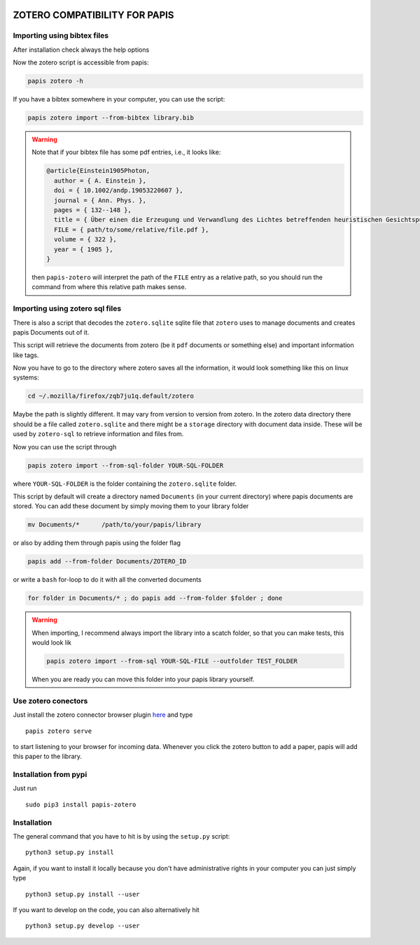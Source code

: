 .. image:: https://badge.fury.io/py/papis-zotero.svg
    :target: https://badge.fury.io/py/papis-zotero

|ghbadge|

ZOTERO COMPATIBILITY FOR PAPIS
==============================


Importing using bibtex files
----------------------------

After installation check always the help options

Now the zotero script is accessible from papis:

.. code:: bash

  papis zotero -h

If you have a bibtex somewhere in your computer, you can use the script:

.. code:: bash

  papis zotero import --from-bibtex library.bib

.. warning::

  Note that if your bibtex file has some pdf entries, i.e., it looks like:

  .. code:: bibtex

    @article{Einstein1905Photon,
      author = { A. Einstein },
      doi = { 10.1002/andp.19053220607 },
      journal = { Ann. Phys. },
      pages = { 132--148 },
      title = { Über einen die Erzeugung und Verwandlung des Lichtes betreffenden heuristischen Gesichtspunkt },
      FILE = { path/to/some/relative/file.pdf },
      volume = { 322 },
      year = { 1905 },
    }

  then ``papis-zotero`` will interpret the path of the ``FILE`` entry
  as a relative path, so you should run the command from where this relative path
  makes sense.

Importing using zotero sql files
--------------------------------

There is also a script that decodes the
``zotero.sqlite`` sqlite file that ``zotero`` uses to manage documents
and creates papis Documents out of it.

This script will retrieve the documents from zotero (be it ``pdf`` documents
or something else) and important information like tags.

Now you have to go to the directory where zotero saves all the information,
it would look something like this on linux systems:

.. code:: bash

  cd ~/.mozilla/firefox/zqb7ju1q.default/zotero

Maybe the path is slightly different. It may vary from version to version from
zotero.  In the zotero data directory there should be a file called
``zotero.sqlite`` and there might be a ``storage`` directory with
document data inside. These will be used by ``zotero-sql`` to
retrieve information and files from.

Now you can use the script through

.. code:: bash

  papis zotero import --from-sql-folder YOUR-SQL-FOLDER

where ``YOUR-SQL-FOLDER`` is the folder containing the ``zotero.sqlite``
folder.

This script by default will create a directory named ``Documents`` (in your
current directory) where papis documents are stored. You can add these document
by simply moving them to your library folder

.. code::

  mv Documents/*      /path/to/your/papis/library

or also by adding them through papis using the folder flag

.. code::

  papis add --from-folder Documents/ZOTERO_ID

or write a ``bash`` for-loop to do it with all the converted documents

.. code::

  for folder in Documents/* ; do papis add --from-folder $folder ; done

.. warning::

   When importing, I recommend always import the library into a scatch folder,
   so that you can make tests, this would look lik

   .. code:: bash
    
      papis zotero import --from-sql YOUR-SQL-FILE --outfolder TEST_FOLDER

   When you are ready you can move this folder into your papis library yourself.



Use zotero conectors
--------------------

Just install the zotero connector browser plugin
`here <https://www.zotero.org/download/>`_
and type

::

  papis zotero serve

to start listening to your browser for incoming data.  Whenever you click the
zotero button to add a paper, papis will add this paper to the library.


Installation from pypi
----------------------

Just run

::

  sudo pip3 install papis-zotero

Installation
------------

The general command that you have to hit is by using the ``setup.py`` script:

::

  python3 setup.py install


Again, if you want to install it locally because you don't have administrative rights
in your computer you can just simply type

::

  python3 setup.py install --user

If you want to develop on the code, you can also alternatively hit

::

  python3 setup.py develop --user

.. |ghbadge| image:: https://github.com/papis/papis-zotero/workflows/CI/badge.svg
